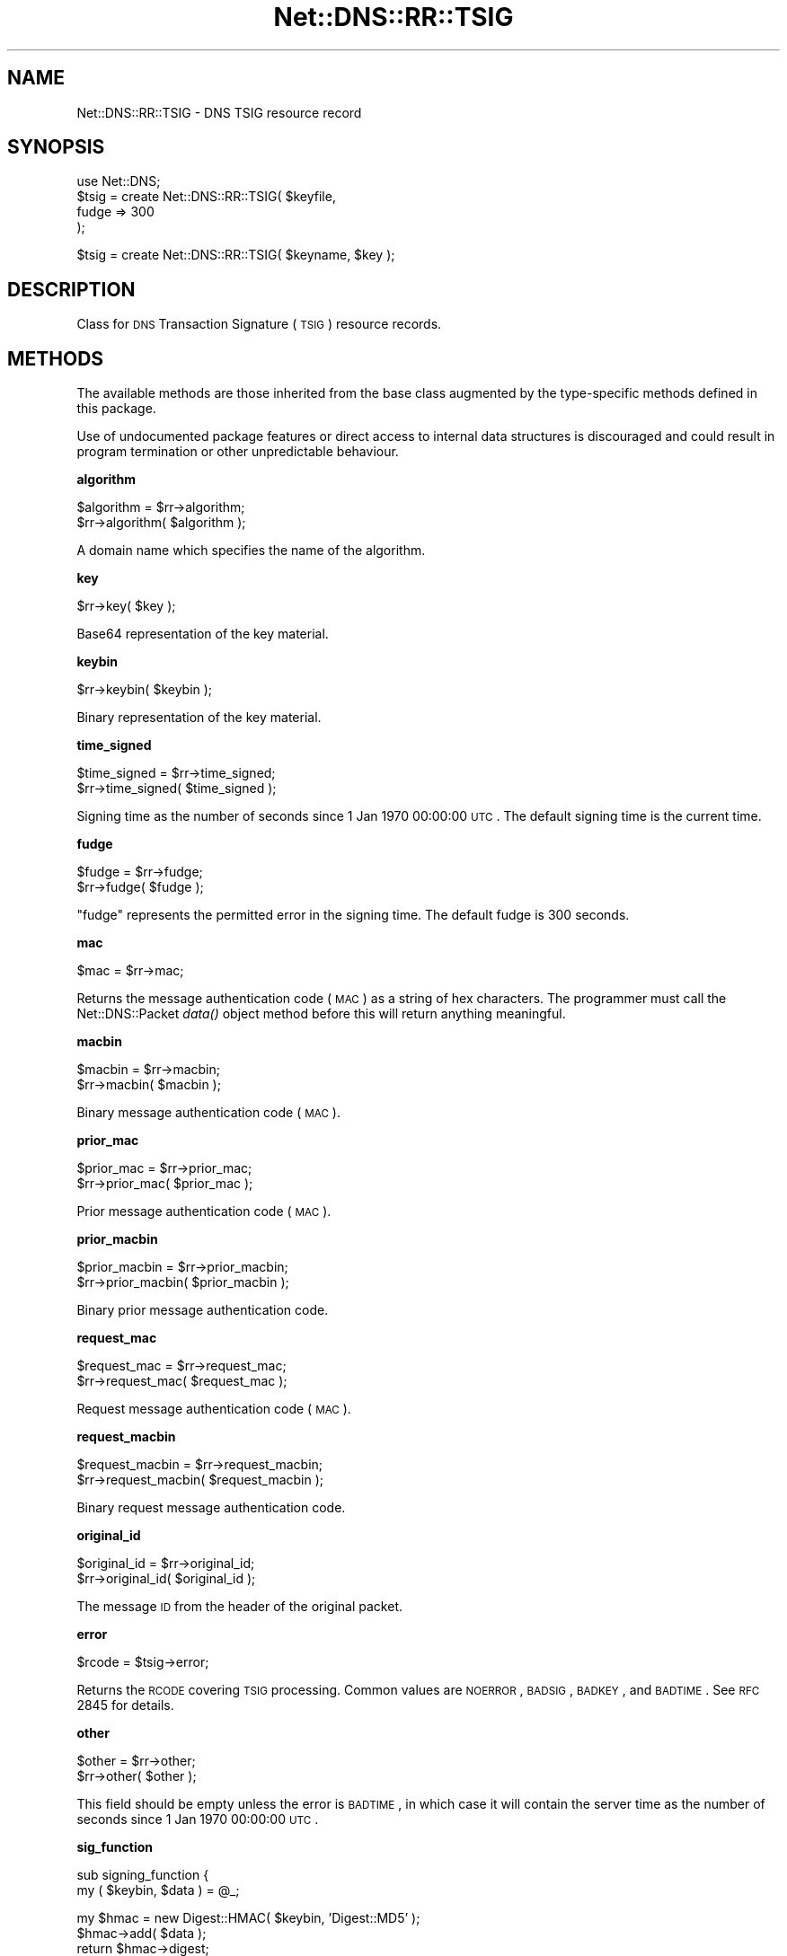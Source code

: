 .\" Automatically generated by Pod::Man v1.37, Pod::Parser v1.35
.\"
.\" Standard preamble:
.\" ========================================================================
.de Sh \" Subsection heading
.br
.if t .Sp
.ne 5
.PP
\fB\\$1\fR
.PP
..
.de Sp \" Vertical space (when we can't use .PP)
.if t .sp .5v
.if n .sp
..
.de Vb \" Begin verbatim text
.ft CW
.nf
.ne \\$1
..
.de Ve \" End verbatim text
.ft R
.fi
..
.\" Set up some character translations and predefined strings.  \*(-- will
.\" give an unbreakable dash, \*(PI will give pi, \*(L" will give a left
.\" double quote, and \*(R" will give a right double quote.  | will give a
.\" real vertical bar.  \*(C+ will give a nicer C++.  Capital omega is used to
.\" do unbreakable dashes and therefore won't be available.  \*(C` and \*(C'
.\" expand to `' in nroff, nothing in troff, for use with C<>.
.tr \(*W-|\(bv\*(Tr
.ds C+ C\v'-.1v'\h'-1p'\s-2+\h'-1p'+\s0\v'.1v'\h'-1p'
.ie n \{\
.    ds -- \(*W-
.    ds PI pi
.    if (\n(.H=4u)&(1m=24u) .ds -- \(*W\h'-12u'\(*W\h'-12u'-\" diablo 10 pitch
.    if (\n(.H=4u)&(1m=20u) .ds -- \(*W\h'-12u'\(*W\h'-8u'-\"  diablo 12 pitch
.    ds L" ""
.    ds R" ""
.    ds C` ""
.    ds C' ""
'br\}
.el\{\
.    ds -- \|\(em\|
.    ds PI \(*p
.    ds L" ``
.    ds R" ''
'br\}
.\"
.\" If the F register is turned on, we'll generate index entries on stderr for
.\" titles (.TH), headers (.SH), subsections (.Sh), items (.Ip), and index
.\" entries marked with X<> in POD.  Of course, you'll have to process the
.\" output yourself in some meaningful fashion.
.if \nF \{\
.    de IX
.    tm Index:\\$1\t\\n%\t"\\$2"
..
.    nr % 0
.    rr F
.\}
.\"
.\" For nroff, turn off justification.  Always turn off hyphenation; it makes
.\" way too many mistakes in technical documents.
.hy 0
.if n .na
.\"
.\" Accent mark definitions (@(#)ms.acc 1.5 88/02/08 SMI; from UCB 4.2).
.\" Fear.  Run.  Save yourself.  No user-serviceable parts.
.    \" fudge factors for nroff and troff
.if n \{\
.    ds #H 0
.    ds #V .8m
.    ds #F .3m
.    ds #[ \f1
.    ds #] \fP
.\}
.if t \{\
.    ds #H ((1u-(\\\\n(.fu%2u))*.13m)
.    ds #V .6m
.    ds #F 0
.    ds #[ \&
.    ds #] \&
.\}
.    \" simple accents for nroff and troff
.if n \{\
.    ds ' \&
.    ds ` \&
.    ds ^ \&
.    ds , \&
.    ds ~ ~
.    ds /
.\}
.if t \{\
.    ds ' \\k:\h'-(\\n(.wu*8/10-\*(#H)'\'\h"|\\n:u"
.    ds ` \\k:\h'-(\\n(.wu*8/10-\*(#H)'\`\h'|\\n:u'
.    ds ^ \\k:\h'-(\\n(.wu*10/11-\*(#H)'^\h'|\\n:u'
.    ds , \\k:\h'-(\\n(.wu*8/10)',\h'|\\n:u'
.    ds ~ \\k:\h'-(\\n(.wu-\*(#H-.1m)'~\h'|\\n:u'
.    ds / \\k:\h'-(\\n(.wu*8/10-\*(#H)'\z\(sl\h'|\\n:u'
.\}
.    \" troff and (daisy-wheel) nroff accents
.ds : \\k:\h'-(\\n(.wu*8/10-\*(#H+.1m+\*(#F)'\v'-\*(#V'\z.\h'.2m+\*(#F'.\h'|\\n:u'\v'\*(#V'
.ds 8 \h'\*(#H'\(*b\h'-\*(#H'
.ds o \\k:\h'-(\\n(.wu+\w'\(de'u-\*(#H)/2u'\v'-.3n'\*(#[\z\(de\v'.3n'\h'|\\n:u'\*(#]
.ds d- \h'\*(#H'\(pd\h'-\w'~'u'\v'-.25m'\f2\(hy\fP\v'.25m'\h'-\*(#H'
.ds D- D\\k:\h'-\w'D'u'\v'-.11m'\z\(hy\v'.11m'\h'|\\n:u'
.ds th \*(#[\v'.3m'\s+1I\s-1\v'-.3m'\h'-(\w'I'u*2/3)'\s-1o\s+1\*(#]
.ds Th \*(#[\s+2I\s-2\h'-\w'I'u*3/5'\v'-.3m'o\v'.3m'\*(#]
.ds ae a\h'-(\w'a'u*4/10)'e
.ds Ae A\h'-(\w'A'u*4/10)'E
.    \" corrections for vroff
.if v .ds ~ \\k:\h'-(\\n(.wu*9/10-\*(#H)'\s-2\u~\d\s+2\h'|\\n:u'
.if v .ds ^ \\k:\h'-(\\n(.wu*10/11-\*(#H)'\v'-.4m'^\v'.4m'\h'|\\n:u'
.    \" for low resolution devices (crt and lpr)
.if \n(.H>23 .if \n(.V>19 \
\{\
.    ds : e
.    ds 8 ss
.    ds o a
.    ds d- d\h'-1'\(ga
.    ds D- D\h'-1'\(hy
.    ds th \o'bp'
.    ds Th \o'LP'
.    ds ae ae
.    ds Ae AE
.\}
.rm #[ #] #H #V #F C
.\" ========================================================================
.\"
.IX Title "Net::DNS::RR::TSIG 3"
.TH Net::DNS::RR::TSIG 3 "2014-05-08" "perl v5.8.9" "User Contributed Perl Documentation"
.SH "NAME"
Net::DNS::RR::TSIG \- DNS TSIG resource record
.SH "SYNOPSIS"
.IX Header "SYNOPSIS"
.Vb 4
\&    use Net::DNS;
\&    $tsig = create Net::DNS::RR::TSIG( $keyfile,
\&                                        fudge => 300
\&                                        );
.Ve
.PP
.Vb 1
\&    $tsig = create Net::DNS::RR::TSIG( $keyname, $key );
.Ve
.SH "DESCRIPTION"
.IX Header "DESCRIPTION"
Class for \s-1DNS\s0 Transaction Signature (\s-1TSIG\s0) resource records.
.SH "METHODS"
.IX Header "METHODS"
The available methods are those inherited from the base class augmented
by the type-specific methods defined in this package.
.PP
Use of undocumented package features or direct access to internal data
structures is discouraged and could result in program termination or
other unpredictable behaviour.
.Sh "algorithm"
.IX Subsection "algorithm"
.Vb 2
\&    $algorithm = $rr->algorithm;
\&    $rr->algorithm( $algorithm );
.Ve
.PP
A domain name which specifies the name of the algorithm.
.Sh "key"
.IX Subsection "key"
.Vb 1
\&    $rr->key( $key );
.Ve
.PP
Base64 representation of the key material.
.Sh "keybin"
.IX Subsection "keybin"
.Vb 1
\&    $rr->keybin( $keybin );
.Ve
.PP
Binary representation of the key material.
.Sh "time_signed"
.IX Subsection "time_signed"
.Vb 2
\&    $time_signed = $rr->time_signed;
\&    $rr->time_signed( $time_signed );
.Ve
.PP
Signing time as the number of seconds since 1 Jan 1970 00:00:00 \s-1UTC\s0.
The default signing time is the current time.
.Sh "fudge"
.IX Subsection "fudge"
.Vb 2
\&    $fudge = $rr->fudge;
\&    $rr->fudge( $fudge );
.Ve
.PP
\&\*(L"fudge\*(R" represents the permitted error in the signing time.
The default fudge is 300 seconds.
.Sh "mac"
.IX Subsection "mac"
.Vb 1
\&    $mac = $rr->mac;
.Ve
.PP
Returns the message authentication code (\s-1MAC\s0) as a string of hex
characters.  The programmer must call the Net::DNS::Packet \fIdata()\fR
object method before this will return anything meaningful.
.Sh "macbin"
.IX Subsection "macbin"
.Vb 2
\&    $macbin = $rr->macbin;
\&    $rr->macbin( $macbin );
.Ve
.PP
Binary message authentication code (\s-1MAC\s0).
.Sh "prior_mac"
.IX Subsection "prior_mac"
.Vb 2
\&    $prior_mac = $rr->prior_mac;
\&    $rr->prior_mac( $prior_mac );
.Ve
.PP
Prior message authentication code (\s-1MAC\s0).
.Sh "prior_macbin"
.IX Subsection "prior_macbin"
.Vb 2
\&    $prior_macbin = $rr->prior_macbin;
\&    $rr->prior_macbin( $prior_macbin );
.Ve
.PP
Binary prior message authentication code.
.Sh "request_mac"
.IX Subsection "request_mac"
.Vb 2
\&    $request_mac = $rr->request_mac;
\&    $rr->request_mac( $request_mac );
.Ve
.PP
Request message authentication code (\s-1MAC\s0).
.Sh "request_macbin"
.IX Subsection "request_macbin"
.Vb 2
\&    $request_macbin = $rr->request_macbin;
\&    $rr->request_macbin( $request_macbin );
.Ve
.PP
Binary request message authentication code.
.Sh "original_id"
.IX Subsection "original_id"
.Vb 2
\&    $original_id = $rr->original_id;
\&    $rr->original_id( $original_id );
.Ve
.PP
The message \s-1ID\s0 from the header of the original packet.
.Sh "error"
.IX Subsection "error"
.Vb 1
\&     $rcode = $tsig->error;
.Ve
.PP
Returns the \s-1RCODE\s0 covering \s-1TSIG\s0 processing.  Common values are
\&\s-1NOERROR\s0, \s-1BADSIG\s0, \s-1BADKEY\s0, and \s-1BADTIME\s0.  See \s-1RFC\s0 2845 for details.
.Sh "other"
.IX Subsection "other"
.Vb 2
\&    $other = $rr->other;
\&    $rr->other( $other );
.Ve
.PP
This field should be empty unless the error is \s-1BADTIME\s0, in which
case it will contain the server time as the number of seconds since
1 Jan 1970 00:00:00 \s-1UTC\s0.
.Sh "sig_function"
.IX Subsection "sig_function"
.Vb 2
\&    sub signing_function {
\&        my ( $keybin, $data ) = @_;
.Ve
.PP
.Vb 4
\&        my $hmac = new Digest::HMAC( $keybin, 'Digest::MD5' );
\&        $hmac->add( $data );
\&        return $hmac->digest;
\&    }
.Ve
.PP
.Vb 1
\&    $tsig->sig_function( \e&signing_function );
.Ve
.PP
This sets the signing function to be used for this \s-1TSIG\s0 record.
The default signing function is \s-1HMAC\-MD5\s0.
.Sh "sig_data"
.IX Subsection "sig_data"
.Vb 1
\&     $sigdata = $tsig->sig_data($packet);
.Ve
.PP
Returns the packet packed according to \s-1RFC2845\s0 in a form for signing. This
is only needed if you want to supply an external signing function, such as is
needed for \s-1TSIG\-GSS\s0.
.Sh "create"
.IX Subsection "create"
.Vb 1
\&    $tsig = create Net::DNS::RR::TSIG( $keyfile );
.Ve
.PP
.Vb 3
\&    $tsig = create Net::DNS::RR::TSIG( $keyfile,
\&                                        fudge => 300
\&                                        );
.Ve
.PP
.Vb 1
\&    $tsig = create Net::DNS::RR::TSIG( $keyname, $key );
.Ve
.PP
Returns a \s-1TSIG\s0 \s-1RR\s0 constructed using the parameters in the specified
key file, which is assumed to have been generated by dnssec\-keygen.
.PP
The two argument form is supported for backward compatibility.
.Sh "verify"
.IX Subsection "verify"
.Vb 2
\&    $verify = $tsig->verify( $data );
\&    $verify = $tsig->verify( $packet );
.Ve
.PP
.Vb 1
\&    $verify = $tsig->verify( $reply,  $query );
.Ve
.PP
.Vb 1
\&    $verify = $tsig->verify( $packet, $prior );
.Ve
.PP
The boolean verify method will return true if the hash over the
packet data conforms to the data in the \s-1TSIG\s0 itself
.SH "TSIG Keys"
.IX Header "TSIG Keys"
\&\s-1TSIG\s0 keys are symmetric keys generated using dnssec\-keygen:
.PP
.Vb 1
\&        $ dnssec-keygen -a HMAC-SHA1 -b 160 -n HOST <keyname>
.Ve
.PP
.Vb 2
\&        The key will be stored as a private and public keyfile pair
\&        K<keyname>+161+<keyid>.private and K<keyname>+161+<keyid>.key
.Ve
.PP
.Vb 2
\&    where
\&        <keyname> is the DNS name of the key.
.Ve
.PP
.Vb 2
\&        <keyid> is the (generated) numerical identifier used to
\&        distinguish this key.
.Ve
.PP
Other algorithms may be substituted for \s-1HMAC\-SHA1\s0 in the above example.
.PP
It is recommended that the keyname be globally unique and incorporate
the fully qualified domain names of the resolver and nameserver in
that order. It should be possible for more than one key to be in use
simultaneously between any such pair of hosts.
.PP
Although the formats differ, the private and public keys are identical
and both should be stored and handled as secret data.
.SH "Configuring BIND Nameserver"
.IX Header "Configuring BIND Nameserver"
The following lines must be added to the /etc/named.conf file:
.PP
.Vb 4
\&    key <keyname> {
\&        algorithm HMAC-SHA1;
\&        secret "<keydata>";
\&    };
.Ve
.PP
<keyname> is the name of the key chosen when the key was generated.
.PP
<keydata> is the key string extracted from the generated key file.
.SH "ACKNOWLEDGMENT"
.IX Header "ACKNOWLEDGMENT"
Most of the code in the Net::DNS::RR::TSIG module was contributed
by Chris Turbeville. 
.PP
Support for external signing functions was added by Andrew Tridgell.
.PP
\&\s-1TSIG\s0 verification, \s-1BIND\s0 keyfile handling and support for \s-1HMAC\-SHA1\s0,
\&\s-1HMAC\-SHA224\s0, \s-1HMAC\-SHA256\s0, \s-1HMAC\-SHA384\s0 and \s-1HMAC\-SHA512\s0 functions was
added by Dick Franks.
.SH "BUGS"
.IX Header "BUGS"
A 32\-bit representation of time is used, contrary to \s-1RFC2845\s0 which
demands 48 bits.  This design decision will need to be reviewed
before the code stops working on 7 February 2106.
.SH "COPYRIGHT"
.IX Header "COPYRIGHT"
Copyright (c)2002 Michael Fuhr. 
.PP
Portions Copyright (c)2002\-2004 Chris Reinhardt.
.PP
Portions Copyright (c)2013 Dick Franks.
.PP
All rights reserved.
.PP
This program is free software; you may redistribute it and/or
modify it under the same terms as Perl itself.
.PP
Package template (c)2009,2012 O.M.Kolkman and R.W.Franks.
.SH "SEE ALSO"
.IX Header "SEE ALSO"
perl, Net::DNS, Net::DNS::RR, \s-1RFC2845\s0, \s-1RFC4635\s0
